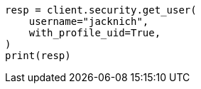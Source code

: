 // This file is autogenerated, DO NOT EDIT
// rest-api/security/get-users.asciidoc:87

[source, python]
----
resp = client.security.get_user(
    username="jacknich",
    with_profile_uid=True,
)
print(resp)
----
